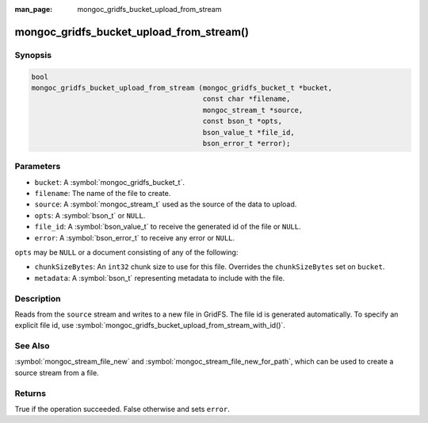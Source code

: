 :man_page: mongoc_gridfs_bucket_upload_from_stream

mongoc_gridfs_bucket_upload_from_stream()
=========================================

Synopsis
--------

.. code-block:: c

   bool
   mongoc_gridfs_bucket_upload_from_stream (mongoc_gridfs_bucket_t *bucket,
                                            const char *filename,
                                            mongoc_stream_t *source,
                                            const bson_t *opts,
                                            bson_value_t *file_id,
                                            bson_error_t *error);

Parameters
----------

* ``bucket``: A :symbol:`mongoc_gridfs_bucket_t`.
* ``filename``: The name of the file to create.
* ``source``: A :symbol:`mongoc_stream_t` used as the source of the data to upload.
* ``opts``: A :symbol:`bson_t` or ``NULL``.
* ``file_id``: A :symbol:`bson_value_t` to receive the generated id of the file or ``NULL``.
* ``error``: A :symbol:`bson_error_t` to receive any error or ``NULL``.

``opts`` may be ``NULL`` or a document consisting of any of the following:

* ``chunkSizeBytes``: An ``int32`` chunk size to use for this file. Overrides the ``chunkSizeBytes`` set on ``bucket``.
* ``metadata``: A :symbol:`bson_t` representing metadata to include with the file.

Description
-----------

Reads from the ``source`` stream and writes to a new file in GridFS. The file id is generated automatically.
To specify an explicit file id, use :symbol:`mongoc_gridfs_bucket_upload_from_stream_with_id()`.

See Also
--------
:symbol:`mongoc_stream_file_new` and :symbol:`mongoc_stream_file_new_for_path`, which can be used to create a source stream from a file.

Returns
-------
True if the operation succeeded. False otherwise and sets ``error``.

